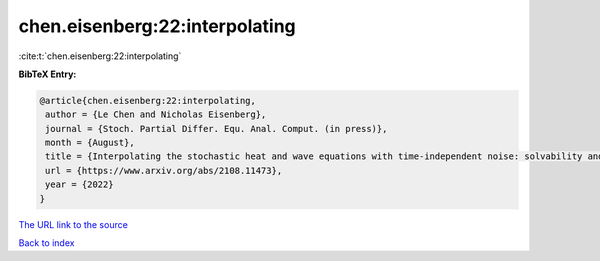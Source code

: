 chen.eisenberg:22:interpolating
===============================

:cite:t:`chen.eisenberg:22:interpolating`

**BibTeX Entry:**

.. code-block:: bibtex

   @article{chen.eisenberg:22:interpolating,
    author = {Le Chen and Nicholas Eisenberg},
    journal = {Stoch. Partial Differ. Equ. Anal. Comput. (in press)},
    month = {August},
    title = {Interpolating the stochastic heat and wave equations with time-independent noise: solvability and exact asymptotics},
    url = {https://www.arxiv.org/abs/2108.11473},
    year = {2022}
   }
`The URL link to the source <ttps://www.arxiv.org/abs/2108.11473}>`_


`Back to index <../By-Cite-Keys.html>`_

